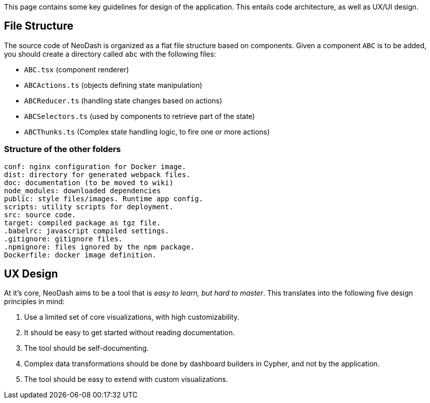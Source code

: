 This page contains some key guidelines for design of the application.
This entails code architecture, as well as UX/UI design.

== File Structure

The source code of NeoDash is organized as a flat file structure based
on components. Given a component `ABC` is to be added, you should create
a directory called `abc` with the following files:

* `ABC.tsx` (component renderer)
* `ABCActions.ts` (objects defining state manipulation)
* `ABCReducer.ts` (handling state changes based on actions)
* `ABCSelectors.ts` (used by components to retrieve part of the state)
* `ABCThunks.ts` (Complex state handling logic, to fire one or more
actions)

=== Structure of the other folders

....
conf: nginx configuration for Docker image.
dist: directory for generated webpack files.
doc: documentation (to be moved to wiki)
node_modules: downloaded dependencies
public: style files/images. Runtime app config.
scripts: utility scripts for deployment.
src: source code. 
target: compiled package as tgz file.
.babelrc: javascript compiled settings.
.gitignore: gitignore files.
.npmignore: files ignored by the npm package.
Dockerfile: docker image definition.
....

== UX Design

At it’s core, NeoDash aims to be a tool that is _easy to learn, but hard
to master_. This translates into the following five design principles in
mind:

[arabic]
. Use a limited set of core visualizations, with high customizability.
. It should be easy to get started without reading documentation.
. The tool should be self-documenting.
. Complex data transformations should be done by dashboard builders in
Cypher, and not by the application.
. The tool should be easy to extend with custom visualizations.
